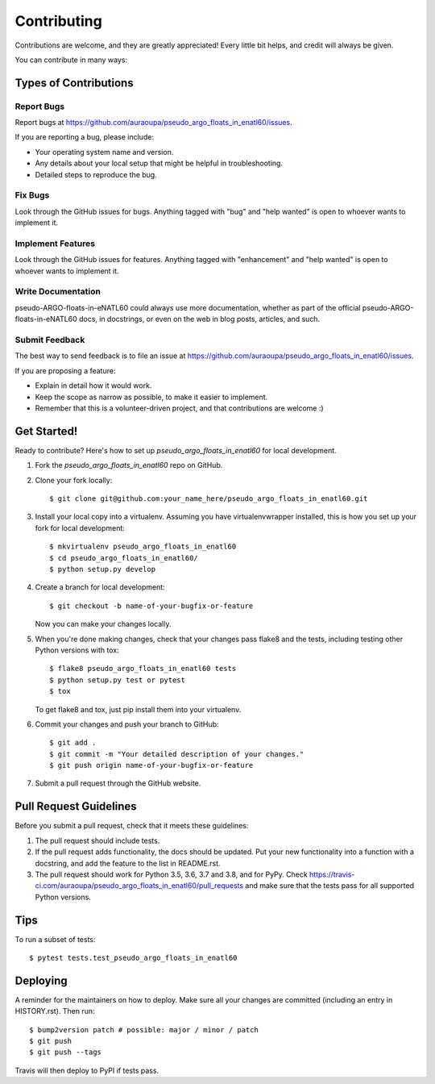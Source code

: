 .. highlight:: shell

============
Contributing
============

Contributions are welcome, and they are greatly appreciated! Every little bit
helps, and credit will always be given.

You can contribute in many ways:

Types of Contributions
----------------------

Report Bugs
~~~~~~~~~~~

Report bugs at https://github.com/auraoupa/pseudo_argo_floats_in_enatl60/issues.

If you are reporting a bug, please include:

* Your operating system name and version.
* Any details about your local setup that might be helpful in troubleshooting.
* Detailed steps to reproduce the bug.

Fix Bugs
~~~~~~~~

Look through the GitHub issues for bugs. Anything tagged with "bug" and "help
wanted" is open to whoever wants to implement it.

Implement Features
~~~~~~~~~~~~~~~~~~

Look through the GitHub issues for features. Anything tagged with "enhancement"
and "help wanted" is open to whoever wants to implement it.

Write Documentation
~~~~~~~~~~~~~~~~~~~

pseudo-ARGO-floats-in-eNATL60 could always use more documentation, whether as part of the
official pseudo-ARGO-floats-in-eNATL60 docs, in docstrings, or even on the web in blog posts,
articles, and such.

Submit Feedback
~~~~~~~~~~~~~~~

The best way to send feedback is to file an issue at https://github.com/auraoupa/pseudo_argo_floats_in_enatl60/issues.

If you are proposing a feature:

* Explain in detail how it would work.
* Keep the scope as narrow as possible, to make it easier to implement.
* Remember that this is a volunteer-driven project, and that contributions
  are welcome :)

Get Started!
------------

Ready to contribute? Here's how to set up `pseudo_argo_floats_in_enatl60` for local development.

1. Fork the `pseudo_argo_floats_in_enatl60` repo on GitHub.
2. Clone your fork locally::

    $ git clone git@github.com:your_name_here/pseudo_argo_floats_in_enatl60.git

3. Install your local copy into a virtualenv. Assuming you have virtualenvwrapper installed, this is how you set up your fork for local development::

    $ mkvirtualenv pseudo_argo_floats_in_enatl60
    $ cd pseudo_argo_floats_in_enatl60/
    $ python setup.py develop

4. Create a branch for local development::

    $ git checkout -b name-of-your-bugfix-or-feature

   Now you can make your changes locally.

5. When you're done making changes, check that your changes pass flake8 and the
   tests, including testing other Python versions with tox::

    $ flake8 pseudo_argo_floats_in_enatl60 tests
    $ python setup.py test or pytest
    $ tox

   To get flake8 and tox, just pip install them into your virtualenv.

6. Commit your changes and push your branch to GitHub::

    $ git add .
    $ git commit -m "Your detailed description of your changes."
    $ git push origin name-of-your-bugfix-or-feature

7. Submit a pull request through the GitHub website.

Pull Request Guidelines
-----------------------

Before you submit a pull request, check that it meets these guidelines:

1. The pull request should include tests.
2. If the pull request adds functionality, the docs should be updated. Put
   your new functionality into a function with a docstring, and add the
   feature to the list in README.rst.
3. The pull request should work for Python 3.5, 3.6, 3.7 and 3.8, and for PyPy. Check
   https://travis-ci.com/auraoupa/pseudo_argo_floats_in_enatl60/pull_requests
   and make sure that the tests pass for all supported Python versions.

Tips
----

To run a subset of tests::

$ pytest tests.test_pseudo_argo_floats_in_enatl60


Deploying
---------

A reminder for the maintainers on how to deploy.
Make sure all your changes are committed (including an entry in HISTORY.rst).
Then run::

$ bump2version patch # possible: major / minor / patch
$ git push
$ git push --tags

Travis will then deploy to PyPI if tests pass.
